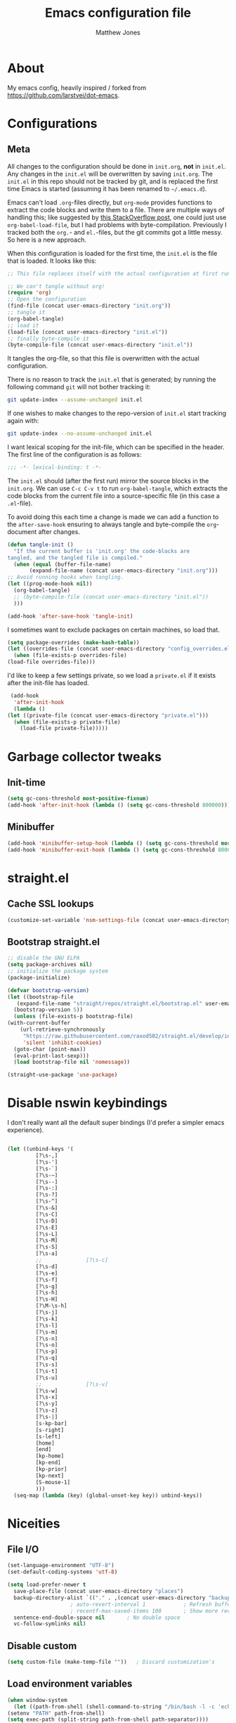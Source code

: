 #+TITLE: Emacs configuration file
#+AUTHOR: Matthew Jones
#+BABEL: :cache yes
#+PROPERTY: header-args :tangle yes

* About

   My emacs config, heavily inspired / forked from [[https://github.com/larstvei/dot-emacs]].

* Configurations
** Meta

   All changes to the configuration should be done in =init.org=, *not* in
   =init.el=. Any changes in the =init.el= will be overwritten by saving
   =init.org=. The =init.el= in this repo should not be tracked by git, and
   is replaced the first time Emacs is started (assuming it has been renamed
   to =~/.emacs.d=).

   Emacs can't load =.org=-files directly, but =org-mode= provides functions
   to extract the code blocks and write them to a file. There are multiple
   ways of handling this; like suggested by [[http://emacs.stackexchange.com/questions/3143/can-i-use-org-mode-to-structure-my-emacs-or-other-el-configuration-file][this StackOverflow post]], one
   could just use =org-babel-load-file=, but I had problems with
   byte-compilation. Previously I tracked both the =org.=- and =el.=-files,
   but the git commits got a little messy. So here is a new approach.

   When this configuration is loaded for the first time, the ~init.el~ is
   the file that is loaded. It looks like this:

   #+BEGIN_SRC emacs-lisp :tangle no
     ;; This file replaces itself with the actual configuration at first run.

     ;; We can't tangle without org!
     (require 'org)
     ;; Open the configuration
     (find-file (concat user-emacs-directory "init.org"))
     ;; tangle it
     (org-babel-tangle)
     ;; load it
     (load-file (concat user-emacs-directory "init.el"))
     ;; finally byte-compile it
     (byte-compile-file (concat user-emacs-directory "init.el"))
   #+END_SRC

   It tangles the org-file, so that this file is overwritten with the actual
   configuration.

   There is no reason to track the =init.el= that is generated; by running
   the following command =git= will not bother tracking it:

   #+BEGIN_SRC sh :tangle no
     git update-index --assume-unchanged init.el
   #+END_SRC

   If one wishes to make changes to the repo-version of =init.el= start
   tracking again with:

   #+BEGIN_SRC sh :tangle no
     git update-index --no-assume-unchanged init.el
   #+END_SRC

   I want lexical scoping for the init-file, which can be specified in the
   header. The first line of the configuration is as follows:

   #+BEGIN_SRC emacs-lisp :tangle no
     ;;; -*- lexical-binding: t -*-
   #+END_SRC

   The =init.el= should (after the first run) mirror the source blocks in
   the =init.org=. We can use =C-c C-v t= to run =org-babel-tangle=, which
   extracts the code blocks from the current file into a source-specific
   file (in this case a =.el=-file).

   To avoid doing this each time a change is made we can add a function to
   the =after-save-hook= ensuring to always tangle and byte-compile the
   =org=-document after changes.

   #+BEGIN_SRC emacs-lisp
     (defun tangle-init ()
       "If the current buffer is 'init.org' the code-blocks are
     tangled, and the tangled file is compiled."
       (when (equal (buffer-file-name)
		    (expand-file-name (concat user-emacs-directory "init.org")))
	 ;; Avoid running hooks when tangling.
	 (let ((prog-mode-hook nil))
	   (org-babel-tangle)
	   ;; (byte-compile-file (concat user-emacs-directory "init.el"))
	   )))

     (add-hook 'after-save-hook 'tangle-init)
   #+END_SRC

   I sometimes want to exclude packages on certain machines, so load that.

   #+BEGIN_SRC emacs-lisp
     (setq package-overrides (make-hash-table))
     (let ((overrides-file (concat user-emacs-directory "config_overrides.el")))
       (when (file-exists-p overrides-file)
	 (load-file overrides-file)))
   #+END_SRC


   I'd like to keep a few settings private, so we load a =private.el= if it
   exists after the init-file has loaded.

   #+BEGIN_SRC emacs-lisp
     (add-hook
      'after-init-hook
      (lambda ()
	(let ((private-file (concat user-emacs-directory "private.el")))
	  (when (file-exists-p private-file)
	    (load-file private-file)))))
   #+END_SRC

* Garbage collector tweaks
** Init-time

  #+BEGIN_SRC emacs-lisp
    (setq gc-cons-threshold most-positive-fixnum)
    (add-hook 'after-init-hook (lambda () (setq gc-cons-threshold 800000)))
  #+END_SRC

** Minibuffer

  #+BEGIN_SRC emacs-lisp
    (add-hook 'minibuffer-setup-hook (lambda () (setq gc-cons-threshold most-positive-fixnum)))
    (add-hook 'minibuffer-exit-hook (lambda () (setq gc-cons-threshold 800000)))
  #+END_SRC

* straight.el
** Cache SSL lookups

   #+BEGIN_SRC emacs-lisp
     (customize-set-variable 'nsm-settings-file (concat user-emacs-directory "network-security.data"))
   #+END_SRC

** Bootstrap straight.el

   #+BEGIN_SRC emacs-lisp
     ;; disable the GNU ELPA
     (setq package-archives nil)
     ;; initialize the package system
     (package-initialize)

     (defvar bootstrap-version)
     (let ((bootstrap-file
	    (expand-file-name "straight/repos/straight.el/bootstrap.el" user-emacs-directory))
	   (bootstrap-version 5))
       (unless (file-exists-p bootstrap-file)
	 (with-current-buffer
	     (url-retrieve-synchronously
	      "https://raw.githubusercontent.com/raxod502/straight.el/develop/install.el"
	      'silent 'inhibit-cookies)
	   (goto-char (point-max))
	   (eval-print-last-sexp)))
       (load bootstrap-file nil 'nomessage))

     (straight-use-package 'use-package)
   #+END_SRC

* Disable nswin keybindings
  I don't really want all the default super bindings (I'd prefer a simpler emacs experience).

   #+BEGIN_SRC emacs-lisp

     (let ((unbind-keys '(
			  [?\s-,]
			  [?\s-']
			  [?\s-`]
			  [?\s-~]
			  [?\s--]
			  [?\s-:]
			  [?\s-?]
			  [?\s-^]
			  [?\s-&]
			  [?\s-C]
			  [?\s-D]
			  [?\s-E]
			  [?\s-L]
			  [?\s-M]
			  [?\s-S]
			  [?\s-a]
			  ;;			  [?\s-c]
			  [?\s-d]
			  [?\s-e]
			  [?\s-f]
			  [?\s-g]
			  [?\s-h]
			  [?\s-H]
			  [?\M-\s-h]
			  [?\s-j]
			  [?\s-k]
			  [?\s-l]
			  [?\s-m]
			  [?\s-n]
			  [?\s-o]
			  [?\s-p]
			  [?\s-q]
			  [?\s-s]
			  [?\s-t]
			  [?\s-u]
			  ;;			  [?\s-v]
			  [?\s-w]
			  [?\s-x]
			  [?\s-y]
			  [?\s-z]
			  [?\s-|]
			  [s-kp-bar]
			  [s-right]
			  [s-left]
			  [home]
			  [end]
			  [kp-home]
			  [kp-end]
			  [kp-prior]
			  [kp-next]
			  [S-mouse-1]
			  )))
       (seq-map (lambda (key) (global-unset-key key)) unbind-keys))

   #+END_SRC

* Niceities
** File I/O

   #+BEGIN_SRC emacs-lisp
     (set-language-environment "UTF-8")
     (set-default-coding-systems 'utf-8)

     (setq load-prefer-newer t
	   save-place-file (concat user-emacs-directory "places")
	   backup-directory-alist `(("." . ,(concat user-emacs-directory "backups")))
					     ; auto-revert-interval 1            ; Refresh buffers fast
					     ; recentf-max-saved-items 100       ; Show more recent files
	   sentence-end-double-space nil       ; No double space
	   vc-follow-symlinks nil)
   #+END_SRC

** Disable custom

   #+BEGIN_SRC emacs-lisp
     (setq custom-file (make-temp-file ""))   ; Discard customization's
   #+END_SRC

** Load environment variables

   #+BEGIN_SRC emacs-lisp
     (when window-system
       (let ((path-from-shell (shell-command-to-string "/bin/bash -l -c 'echo $PATH'")))
	 (setenv "PATH" path-from-shell)
	 (setq exec-path (split-string path-from-shell path-separator))))
   #+END_SRC
** Elisp helpers
   #+BEGIN_SRC emacs-lisp
     ;; functional helpers
     (use-package dash
       :straight t)

     ;; string manipulation
     (use-package s
       :straight t)

     ;; filepath manipulation
     (use-package f
       :straight t)
   #+END_SRC

* UI Appearance
** UI Interaction

   #+BEGIN_SRC emacs-lisp
     (fset 'yes-or-no-p 'y-or-n-p)
     (setq apropos-do-all t
	   echo-keystrokes 0.1               ; Show keystrokes asap
	   inhibit-startup-message t         ; No splash screen please
	   initial-scratch-message nil)      ; Clean scratch buffer
   #+END_SRC

** Bell

   #+BEGIN_SRC emacs-lisp
     (setq visible-bell t
	   ring-bell-function
	   (lambda ()
	     (let ((orig-fg (face-foreground 'mode-line)))
	       (set-face-foreground 'mode-line "#F2804F")
	       (run-with-idle-timer 0.1 nil
				    (lambda (fg) (set-face-foreground 'mode-line fg))
				    orig-fg)))
	   inhibit-startup-echo-area-message t)
   #+END_SRC

** Cursor

   #+BEGIN_SRC emacs-lisp
     (setq cursor-type 'hbar)
     (blink-cursor-mode 0)
   #+END_SRC
** Highlight line
   #+BEGIN_SRC emacs-lisp
     (global-hl-line-mode +1)
   #+END_SRC
** Minimal UI

   #+BEGIN_SRC emacs-lisp
     (if (boundp 'toggle-frame-fullscreen) (toggle-frame-fullscreen))
     (if (boundp 'scroll-bar-mode) (scroll-bar-mode 0))
     (if (boundp 'tool-bar-mode) (tool-bar-mode 0))
     (if (boundp 'menu-bar-mode) (menu-bar-mode 0))
   #+END_SRC

** Light / Dark theme toggle
   I'd like to toggle between light & dark themes.

*** Dark: Gruvbox-dark-hard
   #+BEGIN_SRC emacs-lisp
     (use-package gruvbox-theme
       :straight t
       :config
       (load-theme 'gruvbox-dark-hard t))

     (defvar dark-theme 'gruvbox-dark-hard)
   #+END_SRC

*** Light: Gruvbox-light-hard
   #+BEGIN_SRC emacs-lisp
     (use-package gruvbox-theme
       :straight t)

     (defvar light-theme 'gruvbox-light-hard)
   #+END_SRC

*** Toggle
    Default to dark theme, but make it easy to switch.

   #+BEGIN_SRC emacs-lisp
     (defvar dark-mode t)

     (defun toggle-theme ()
       (interactive)
       (progn
	 (disable-theme (if dark-mode dark-theme light-theme))
	 (load-theme (if dark-mode light-theme dark-theme) t)
	 (setq dark-mode (not dark-mode))
	 (adapt-theme-org-colors)
	 ))
   #+END_SRC

** Fixed-width font
   #+BEGIN_SRC emacs-lisp
     (set-face-attribute 'default nil
			 :family "IBM Plex Mono"
			 :height 110
			 :weight 'normal
			 :width 'normal)
   #+END_SRC

*** Set titlebar color

   #+BEGIN_SRC emacs-lisp
     (when (eq system-type 'darwin)
       (use-package ns-auto-titlebar
	 :straight t
	 :config
	 (ns-auto-titlebar-mode)))
   #+END_SRC


* UI Interaction
** Helm
   #+BEGIN_SRC emacs-lisp
     (use-package helm
       :straight t
       :demand t
       :bind (([remap execute-extended-command] . 'helm-M-x) ;; M-x
	      ([remap switch-to-buffer] . 'helm-mini) ;; C-x b
	      ([remap bookmark-jump] . 'helm-filtered-bookmarks) ;; C-x r b
	      ([remap find-file] . 'helm-find-files) ;; C-x C-f
	      ("s-r" . 'helm-occur)
	      ("s-e" . 'helm-all-mark-rings)
	      ("s-p" . 'helm-etags-select)
	      ("s-t" . 'helm-buffers-list)
	      ("s-;" . 'helm-calcul-expression)
	      ([remap yank-pop] . 'helm-show-kill-ring)) ;; M-y
       :config (progn (helm-mode 1)
		      (helm-autoresize-mode t)
		      (setq helm-M-x-fuzzy-match                  t
			    helm-bookmark-show-location           t
			    helm-buffers-fuzzy-matching           t
			    helm-completion-in-region-fuzzy-match t
			    helm-file-cache-fuzzy-match           t
			    helm-imenu-fuzzy-match                t
			    helm-mode-fuzzy-match                 t
			    helm-locate-fuzzy-match               t
			    helm-quick-update                     t
			    helm-recentf-fuzzy-match              t
			    helm-semantic-fuzzy-match             t
			    helm-etags-fuzzy-match                t
			    helm-etags-match-part-only            'all
			    helm-split-window-inside-p t)))

     (use-package helm-xref
       :straight t
       :config
       (setq xref-show-xrefs-function 'helm-xref-show-xrefs))

     (use-package helm-descbinds
       :straight t
       :config (helm-descbinds-mode))
   #+END_SRC

** Aggressive Indent

   #+BEGIN_SRC emacs-lisp
     (use-package aggressive-indent
       :straight t
       :config
       (global-aggressive-indent-mode 1))
   #+END_SRC

** Company
   #+BEGIN_SRC emacs-lisp
     (use-package company
       :straight t
       :init (setq
	      company-idle-delay 0.1
	      company-minimum-prefix-length 3)
       :config
       (global-company-mode)
       (add-to-list 'company-backends 'company-dabbrev)
       (add-to-list 'company-backends 'company-etags)
       (add-to-list 'company-frontends 'company-tng-frontend)
       (setq company-dabbrev-downcase nil))

     (use-package company-quickhelp
       :straight t
       :init (setq company-quickhelp-delay 0.1)
       :config (company-quickhelp-mode))
   #+END_SRC

** Default to regexp search
   #+BEGIN_SRC emacs-lisp
     (global-set-key [remap isearch-forward] 'isearch-forward-regexp) ;; C-s
   #+END_SRC
** Sublime-like
*** Automatically add newlines at EOF
   #+BEGIN_SRC emacs-lisp
     (setq require-final-newline t)
   #+END_SRC
*** Remove trailing whitespace
   #+BEGIN_SRC emacs-lisp
     (add-hook 'before-save-hook 'delete-trailing-whitespace)
   #+END_SRC
*** Expand region
   #+BEGIN_SRC emacs-lisp
     (use-package expand-region
       :straight t
       :bind (("s-f" . 'er/expand-region)
	      ("s-F" . 'er/contract-region)))
   #+END_SRC
*** Multiple cursors
   #+BEGIN_SRC emacs-lisp
     (use-package multiple-cursors
       :straight t
       :config
       (defun select-symbol (arg)
	 "Sets the region to the symbol under the point"
	 (interactive "p")
	 (if mark-active (mc/mark-next-like-this arg) (er/mark-symbol)))
       (defun mark-all-like-symbol (arg)
	 (interactive "p")
	 (progn
	   (unless mark-active (er/mark-symbol))
	   (mc/mark-all-like-this)))
       (add-to-list 'mc/unsupported-minor-modes 'company-mode)
       (add-to-list 'mc/unsupported-minor-modes 'company-quickhelp-mode)
       (add-to-list 'mc/unsupported-minor-modes 'eldoc-mode)
       (add-to-list 'mc/unsupported-minor-modes 'flycheck-mode)
       (add-to-list 'mc/unsupported-minor-modes 'helm-mode)
       (add-to-list 'mc/unsupported-minor-modes 'lsp-ui-doc-mode)
       (add-to-list 'mc/unsupported-minor-modes 'lsp-ui-sideline-mode)
       (add-to-list 'mc/unsupported-minor-modes 'lsp-ui-mode)
       :bind (("s-L" . 'mc/edit-lines)
	      ("s-d" . 'select-symbol)
	      ("s-D" . 'mark-all-like-symbol)
	      ("s-<mouse-1>" . 'mc/add-cursor-on-click)))
   #+END_SRC
*** Comment line / region
   #+BEGIN_SRC emacs-lisp
     (defun comment-line-or-region (beg end)
       "Comment a region or the current line."
       (interactive "*r")
       (save-excursion
	 (if (region-active-p)
	     (comment-or-uncomment-region beg end)
	   (comment-line 1))))

     (global-set-key (kbd "C-\\") 'comment-line-or-region)
     (global-set-key (kbd "s-/") 'comment-line-or-region)
   #+END_SRC
*** Select whole buffer
   #+BEGIN_SRC emacs-lisp
     (global-set-key (kbd "s-a") 'mark-whole-buffer)
   #+END_SRC
*** Compilation mode tweaks
   #+BEGIN_SRC emacs-lisp
     (global-set-key (kbd "s-B") 'compile)
     (global-set-key (kbd "s-b") 'recompile)

     (setq compilation-scroll-output 'first-error)
     (use-package ansi-color
       :config
       (defun colorize-compilation-buffer ()
	 (read-only-mode)
	 (ansi-color-apply-on-region compilation-filter-start (point))
	 (read-only-mode))
       :hook ('compilation-filter . #'colorize-compilation-buffer))
   #+END_SRC

*** Indent / Dedent
   #+BEGIN_SRC emacs-lisp
     (defun dedent (start end)
       (interactive "*r")
       (indent-rigidly start end (- tab-width)))

     (defun indent (start end)
       (interactive "*r")
       (indent-rigidly start end tab-width))

     (global-set-key (kbd "s-[") 'dedent)
     (global-set-key (kbd "s-]") 'indent)
   #+END_SRC
*** Guess indentation settings
   #+BEGIN_SRC emacs-lisp
     (use-package dtrt-indent
       :straight t
       :config
       (dtrt-indent-mode 1)
       )
   #+END_SRC
*** Window navigation
   #+BEGIN_SRC emacs-lisp
     (global-set-key (kbd "M-j") 'previous-multiframe-window)
     (global-set-key (kbd "M-k") 'other-window)

     (use-package ace-window
       :straight t
       :demand t
       :config
       (defun switch-to-nth-window (window-num)
	 (let ((window (nth window-num (aw-window-list))))
	   (when window (select-window window))))
       :bind (
	      ("s-1" . (lambda () (interactive) (switch-to-nth-window 0)))
	      ("s-2" . (lambda () (interactive) (switch-to-nth-window 1)))
	      ("s-3" . (lambda () (interactive) (switch-to-nth-window 2)))
	      ("s-4" . (lambda () (interactive) (switch-to-nth-window 3)))
	      ("s-5" . (lambda () (interactive) (switch-to-nth-window 4)))
	      ("s-6" . (lambda () (interactive) (switch-to-nth-window 5)))
	      ("s-7" . (lambda () (interactive) (switch-to-nth-window 6)))
	      ("s-8" . (lambda () (interactive) (switch-to-nth-window 7)))
	      ("s-9" . (lambda () (interactive) (switch-to-nth-window 8)))
	      ("s-0" . (lambda () (interactive) (switch-to-nth-window 9)))
	      ("s-T" . ace-window)))
   #+END_SRC
*** Go to line
   #+BEGIN_SRC emacs-lisp
     (global-set-key (kbd "s-l") 'goto-line)
   #+END_SRC

*** Upcase / downcase
   #+BEGIN_SRC emacs-lisp
     (put 'upcase-region 'disabled nil)
     (put 'downcase-region 'disabled nil)
     ;; (global-set-key (kbd "s-k s-u") 'upcase-region)
     ;; (global-set-key (kbd "s-k s-l") 'downcase-region)
   #+END_SRC
*** Electric pair
   #+BEGIN_SRC emacs-lisp
     (electric-pair-mode 1)
   #+END_SRC
*** Auto revert
   #+BEGIN_SRC emacs-lisp
     (global-auto-revert-mode t)
   #+END_SRC
** CTags
Auto-revert to new tags file
   #+BEGIN_SRC emacs-lisp
     (setq tags-revert-without-query 1)
   #+END_SRC
** Map Super-* to C-c * + smartrep

   #+BEGIN_SRC emacs-lisp
     (defun is-super-binding-p (key)
       (let ((super (elt (event-modifiers (elt (kbd "s-t") 0)) 0))
	     (click (elt (event-modifiers (elt (kbd "<mouse-1>") 0)) 0)))
	 (and (eq (length key) 1)
	      (seq-contains (event-modifiers (elt key 0)) super)
	      (not (seq-contains (event-modifiers (elt key 0)) click)))))

     (defun binding-without-super (key)
       (let ((super (elt (event-modifiers (elt (kbd "s-t") 0)) 0))
	     (first-key (elt key 0)))
	 (event-convert-list
	  (append
	   (seq-remove
	    (lambda (el) (eq el super))
	    (event-modifiers first-key))
	   (list (event-basic-type first-key))))))

     (defun inverse-kbd (key)
       (key-description (list key)))

     (defun gather-bindings (keymap prefix)
       (let ((bindings '()))
	 (map-keymap
	  (lambda (evt val)
	    (if (and
		 val                              ;; this binding has to have a target (eg it wasn't unset)
		 (is-super-binding-p (list evt))) ;; it needs to include the super key
		(let ((new-binding (binding-without-super (list evt))))
		  (if (not (global-key-binding (kbd (concat prefix " " (inverse-kbd (list new-binding))))))
		      (setq bindings (cons (cons (inverse-kbd new-binding) val) bindings))))))
	  keymap)
	 bindings))

     (use-package smartrep
       :straight t)

     (add-hook
      'after-init-hook
      (lambda ()
	(smartrep-define-key
	    global-map "C-c"
	  (gather-bindings global-map "C-c"))))
   #+END_SRC

** Ansi-term improvements
   From https://echosa.github.io/blog/2012/06/06/improving-ansi-term/

*** Close terminal windows when shell exits

   #+BEGIN_SRC emacs-lisp
     (defadvice term-sentinel (around my-advice-term-sentinel (proc msg))
       (if (memq (process-status proc) '(signal exit))
	   (let ((buffer (process-buffer proc)))
	     ad-do-it
	     (kill-buffer buffer))
	 ad-do-it))
     (ad-activate 'term-sentinel)
   #+END_SRC

*** Default to /bin/bash

   #+BEGIN_SRC emacs-lisp
     (setq shell-command-switch "-lc")
     (defvar my-term-shell "/bin/bash")
     (defadvice ansi-term (before force-bash)
       (interactive (list my-term-shell)))
     (ad-activate 'ansi-term)
   #+END_SRC

*** Use utf8

   #+BEGIN_SRC emacs-lisp
     (defun my-term-use-utf8 ()
       (set-buffer-process-coding-system 'utf-8-unix 'utf-8-unix))
     (add-hook 'term-exec-hook 'my-term-use-utf8)
   #+END_SRC

*** Make URLs clickable

   #+BEGIN_SRC emacs-lisp
     (add-hook 'term-mode-hook (lambda () (goto-address-mode)))
   #+END_SRC

*** Handle C-y

   #+BEGIN_SRC emacs-lisp
     (defun my-term-paste (&optional string)
       (interactive)
       (process-send-string
	(get-buffer-process (current-buffer))
	(if string string (current-kill 0))))

     (add-hook 'term-mode-hook (lambda () (define-key term-raw-map "\C-y" 'my-term-paste)))
   #+END_SRC

* Packages
** Magit
   #+BEGIN_SRC emacs-lisp
     (if (gethash :magit package-overrides t)
	 (use-package magit
	   :straight t
	   :commands magit-status magit-blame-addition
	   :init
	   (defadvice magit-status (around magit-fullscreen activate)
	     (window-configuration-to-register :magit-fullscreen)
	     ad-do-it
	     (delete-other-windows))
	   :config
	   (setq magit-branch-arguments nil
		 ;; don't put "origin-" in front of new branch names by default
		 magit-default-tracking-name-function 'magit-default-tracking-name-branch-only
		 magit-push-always-verify nil
		 ;; Get rid of the previous advice to go into fullscreen
		 magit-restore-window-configuration t)
	   :bind ("C-x g" . magit-status)))
   #+END_SRC

** Diff Highlight
   #+BEGIN_SRC emacs-lisp
     (use-package diff-hl
       :straight t
       :config
       (global-diff-hl-mode)
       (diff-hl-margin-mode))
   #+END_SRC

** Flycheck
   #+BEGIN_SRC emacs-lisp
     (use-package flycheck
       :straight t
       :hook ('prog-mode . #'global-flycheck-mode))
   #+END_SRC
** LSP
   I'm trying out an alternate to lsp-mode, so this is currently disabled

   #+BEGIN_SRC emacs-lisp :tangle no
     (use-package lsp-mode
       :straight t
       :config
       (setq
	lsp-ui-sideline-show-code-actions nil
	lsp-ui-sideline-show-hover nil
	))
     (use-package company-lsp
       :straight t
       :config (add-to-list 'company-backends 'company-lsp))
     (use-package lsp-ui
       :straight t
       :init (add-hook 'lsp-mode-hook 'lsp-ui-mode))
     (use-package lsp-ui-flycheck
       :init (add-hook 'lsp-after-open-hook (lambda () (lsp-ui-flycheck-enable 1))))
   #+END_SRC

   Instead, I'm trying to use eglot

   #+BEGIN_SRC emacs-lisp
     (use-package eglot
       :straight t
       :hook ((python-mode c++-mode c-mode go-mode rust-mode) . 'eglot-ensure))
   #+END_SRC

** Notmuch
Interact with gmail via notmuch.

   #+BEGIN_SRC emacs-lisp
     (use-package bbdb
       :straight t)

     (use-package notmuch
       :straight t)

     (setq smtpmail-smtp-server "smtp.gmail.com"
	   smtpmail-smtp-service 587)

     (use-package message
       :config
       (setq message-cite-style message-cite-style-gmail))
   #+END_SRC
** Bug hunter
   Bugs crop up in this file, so pull in some code to help bisect them.

   #+BEGIN_SRC emacs-lisp
     (use-package bug-hunter :straight t)
   #+END_SRC

   Use this by invoking `M-x bug-hunter-init-file` and following instructions.

* File-type support
** YAML
   #+BEGIN_SRC emacs-lisp
     (use-package yaml-mode
       :straight t
       :mode "\\.yml\\'")
   #+END_SRC

** Thrift
   #+BEGIN_SRC emacs-lisp
     (use-package thrift-mode
       :straight t)
   #+END_SRC

** Lua
   #+BEGIN_SRC emacs-lisp
     (use-package lua-mode
       :straight t
       :config
       (flycheck-define-checker lua-luacheck-old
	 "A Lua syntax checker using luacheck.

     See URL `https://github.com/mpeterv/luacheck'."
	 :command ("luacheck"
		   ;; "--formatter" "plain"
		   ;; "--codes"                   ; Show warning codes
		   "--no-color"
		   (option-list "--std" flycheck-luacheck-standards)
		   (config-file "--config" flycheck-luacheckrc)
		   ;; "--filename" source-original
		   ;; Read from standard input
		   source-original)
	 :standard-input t
	 :error-patterns
	 ((warning line-start
		   (optional (minimal-match (one-or-more not-newline)))
		   ":" line ":" column
		   ": (" (id "W" (one-or-more digit)) ") "
		   (message) line-end)
	  (error line-start
		 (optional (minimal-match (one-or-more not-newline)))
		 ":" line ":" column ":"
		 ;; `luacheck' before 0.11.0 did not output codes for errors, hence
		 ;; the ID is optional here
		 (optional " (" (id "E" (one-or-more digit)) ") ")
		 (message) line-end))
	 :modes lua-mode)
       :hook
       (lua-mode
	.
	(lambda()
	  (set (make-local-variable 'compile-command)
	       (let ((file (file-name-nondirectory buffer-file-name)))
		 (format "luacheck --no-color %s" file))))))

   #+END_SRC

** Org
   #+BEGIN_SRC emacs-lisp
     (use-package org
       :straight org-plus-contrib
       :init
       ;; From https://github.com/raxod502/radian/blob/ee92ea6cb0473bf7d20c6d381753011312ef4a52/radian-emacs/radian-org.el#L46-L112

       ;; This section is devoted to fixing the asinine version-check
       ;; handling in Org (it's not designed to handle the case where you
       ;; run straight from the Git repo, apparently). This is one of the
       ;; worse hacks I've ever had the misfortune to create in Emacs.

       ;; First we define a function to return a proper version string
       ;; based on the Git repo. (This is somewhat similar to what happens
       ;; in org-fixup.el.) We should really define a function that will
       ;; return the latest tag, as well, but this remains a FIXME for now.
       (defun radian--org-git-version ()
	 "Return the abbreviated SHA for the Org Git repo."
	 (let ((default-directory (concat user-emacs-directory
					  "straight/repos/org/")))
	   (if (executable-find "git")
	       (with-temp-buffer
		 ;; Returns the shortest prefix of the SHA for HEAD that is
		 ;; unique, down to a minimum of 4 characters (see
		 ;; git-rev-parse(1)).
		 (call-process "git" nil '(t nil) nil
			       "rev-parse" "--short" "HEAD")
		 (if (> (buffer-size) 0)
		     (string-trim (buffer-string))
		   ;; This shouldn't happen, unless somehow Org is not
		   ;; actually a Git repo.
		   "revision unknown"))
	     ;; This also shouldn't happen, because how would you have
	     ;; gotten Org in the first place, then? But the real world
	     ;; sucks and we have to account for stuff like this.
	     "git not available")))

       ;; Here we're defining `org-git-version' and `org-release' eagerly.
       ;; Pay close attention here, since we actually do this multiple
       ;; times. The control flow is really weird. The reason we define the
       ;; functions here is that Emacs includes its own copy of Org, and
       ;; these functions are autoloaded by Emacs. Now, normally the
       ;; built-in autoloads are overridden by the version of Org
       ;; downloaded from EmacsMirror, but since we're running straight
       ;; from the Git repo, `org-git-version' and `org-release' are not
       ;; generated and autoloaded. So in order to avoid the original
       ;; autoloads from being triggered under any circumstances, we have
       ;; to overwrite them here.
       (defalias #'org-git-version #'radian--org-git-version)
       (defun org-release () "N/A") ; FIXME: replace with a real function

       ;; Now, the culprit function is `org-check-version', which is
       ;; defined in org-compat.el and called from org.el. The problem with
       ;; this function is that if the version of Org in use is not a
       ;; release version (i.e. it's running straight from the repo, as we
       ;; are doing), then it prints a warning. We don't want this. The
       ;; natural thought is to override `org-check-version'.
       ;; Unfortunately, this is completely impossible since
       ;; `org-check-version' is a macro, and org.el (which is where the
       ;; macro is used) is byte-compiled, so the code of
       ;; `org-check-version' is hardcoded into org.elc. The easiest way
       ;; around the problem, other than doing something even more
       ;; horrifying like suppressing warnings while loading Org, seems to
       ;; be to *pretend* that org-version.el is available, even though it
       ;; doesn't exist. Then `org-check-version' happily defines
       ;; `org-git-version' and `org-release' as autoloads pointing to
       ;; org-version.el. Of course, then after Org is loaded, we have to
       ;; override those autoloads to make the functions point back to what
       ;; we want. Right now, the definition of `org-release' generated by
       ;; `org-check-version' is the same as the one used above, so we
       ;; don't bother to change it. That should change, FIXME.
       (provide 'org-version)
       (with-eval-after-load 'org
	 (defalias #'org-git-version #'radian--org-git-version))
       :config
       (setq
	org-agenda-files '("~/org" "~/.emacs.d/init.org" "~/.notes")
	org-log-done t
	org-enforce-todo-dependencies t
	;; refile-related configs from https://blog.aaronbieber.com/2017/03/19/organizing-notes-with-refile.html
	org-refile-targets '((org-agenda-files :maxlevel . 3))
	org-refile-use-outline-path 'file
	org-outline-path-complete-in-steps nil
	org-refile-allow-creating-parent-nodes 'confirm
	org-startup-folded t
	org-agenda-log-mode-items '(closed clock state)
	org-src-tab-acts-natively t)
       ;; custom todo tags
       (setq org-todo-keywords
	     '((sequence "TODO(t!)" "IN-PROGRESS(i@/!)" "|" "DONE(d!)" "CANCELED(c@!)")
	       (sequence "MEET(m@)" "|" "DONE(d!)")
	       (sequence "IDEA(a!)" "|" "DONE(d!)")))
       (setq org-agenda-custom-commands
	     '(("d" "Daily agenda and all TODOs"
		((todo "IN-PROGRESS"
		       ((org-agenda-overriding-header "Unfinished tasks:")))
		 (agenda "" ((org-agenda-span 1)))
		 (tags ":refile:"
		       ((org-agenda-overriding-header "To refile:")))
		 (todo "TODO"
		       ((org-agenda-overriding-header "Open tasks:")))
		 (todo "MEET"
		       ((org-agenda-overriding-header "People to meet:")
			(org-agenda-max-entries 5)))
		 (todo "IDEA"
		       ((org-agenda-overriding-header "Ideas:")
			(org-agenda-max-entries 5))))
		((org-agenda-compact-blocks t)))
	       ("p" "3-week context plan"
		((agenda "" ((org-agenda-start-day "-7d") (org-agenda-span 21))))
		((org-agenda-compact-blocks t)
		 (org-agenda-include-inactive-timestamps 't)))
	       ("h" "last half dates"
		((agenda "" ((org-agenda-start-day "-6m") (org-agenda-span 183))))
		((org-agenda-compact-blocks t)
		 (org-agenda-include-inactive-timestamps 't)))))
       (require 'ol-notmuch)
       :bind (
	      ("C-c c" . org-capture)
	      ("C-c l" . org-store-link)
	      :map org-mode-map
	      ("C-c g" . org-mac-safari-insert-frontmost-url)
	      ))

     (use-package helm-org
       :straight t
       :config
       (setq helm-org-ignore-autosaves t
	     helm-org-headings-fontify t
	     helm-org-format-outline-path t
	     helm-org-show-filename t
	     helm-org-headings-max-depth 6)
       :bind (:map org-mode-map
		   ("s-r" . helm-org-agenda-files-headings)))
   #+END_SRC

*** Prettier org mode
Adapted from https://zzamboni.org/post/beautifying-org-mode-in-emacs/

   #+BEGIN_SRC emacs-lisp
     (defun adapt-theme-org-colors ()
       (let* ((variable-tuple
	       (cond ((x-list-fonts "IBM Plex Sans") '(:font "IBM Plex Sans"))
		     ((x-list-fonts "SF Pro Text") '(:font "SF Pro Text"))
		     ((x-family-fonts "Sans Serif")    '(:family "Sans Serif"))
		     (nil (warn "Cannot find a Sans Serif Font."))))
	      (base-font-color     (face-foreground 'default nil 'default))
	      (headline           `(:inherit default :weight bold :foreground ,base-font-color)))

	 (custom-theme-set-faces
	  'user
	  `(org-level-8 ((t (,@headline ,@variable-tuple))))
	  `(org-level-7 ((t (,@headline ,@variable-tuple))))
	  `(org-level-6 ((t (,@headline ,@variable-tuple))))
	  `(org-level-5 ((t (,@headline ,@variable-tuple))))
	  `(org-level-4 ((t (,@headline ,@variable-tuple :height 1.1))))
	  `(org-level-3 ((t (,@headline ,@variable-tuple :height 1.2))))
	  `(org-level-2 ((t (,@headline ,@variable-tuple :height 1.3))))
	  `(org-level-1 ((t (,@headline ,@variable-tuple :height 1.4))))
	  `(org-document-title ((t (,@headline ,@variable-tuple :height 1.5 :underline nil))))))

       (custom-theme-set-faces
	'user
	'(variable-pitch ((t (:family "IBM Plex Sans" :height 120 :weight light))))
	'(fixed-pitch ((t ( :family "IBM Plex Mono" :slant normal :weight normal :height 110 :width normal)))))
       (add-hook 'org-mode-hook 'variable-pitch-mode)
       (add-hook 'org-mode-hook 'visual-line-mode)
       (custom-theme-set-faces
	'user
	'(org-block                 ((t (:inherit fixed-pitch))))
	'(org-document-info         ((t (:foreground "dark orange"))))
	'(org-document-info-keyword ((t (:inherit (shadow fixed-pitch)))))
	'(org-link                  ((t (:foreground "royal blue" :underline t))))
	'(org-meta-line             ((t (:inherit (font-lock-comment-face fixed-pitch)))))
	'(org-property-value        ((t (:inherit fixed-pitch))) t)
	'(org-special-keyword       ((t (:inherit (font-lock-comment-face fixed-pitch)))))
	'(org-tag                   ((t (:inherit (shadow fixed-pitch) :weight bold :height 0.8))))
	'(org-verbatim              ((t (:inherit (shadow fixed-pitch)))))
	'(org-indent                ((t (:inherit (org-hide fixed-pitch)))))))
     (when window-system
       (progn
	 (setq org-hide-emphasis-markers t)
	 (font-lock-add-keywords 'org-mode
				 '(("^ *\\([-]\\) "
				    (0 (prog1 () (compose-region (match-beginning 1) (match-end 1) "•"))))))
	 (use-package org-bullets
	   :straight t
	   :config
	   (add-hook 'org-mode-hook (lambda () (org-bullets-mode 1))))
	 (adapt-theme-org-colors)
	 ))
   #+END_SRC

** ANTLR
   #+BEGIN_SRC emacs-lisp
     (use-package antlr-mode
       :mode ("\\.g4\\'" . antlr-mode)
       :straight t)
   #+END_SRC
** C++

   CQuery is disabled, but I still want C++ support

   #+BEGIN_SRC emacs-lisp :tangle no
     (use-package cquery
       :straight t
       :if
       (file-exists-p "/bin/cquery")
       :bind
       (:map c-mode-base-map
	     ("C-t h c" . cquery-call-hierarchy)
	     ("C-t h i" . cquery-inheritance-hierarchy)
	     ("C-t i" . lsp-ui-sideline-toggle-symbols-info)
	     ("C-t I". helm-imenu)
	     ("C-t h m" . cquery-member-hierarchy)
	     ("C-t ." . lsp-ui-peek-find-definitions)
	     ("C-t ?" . lsp-ui-peek-find-references))
       :preface
       (defun cquery//enable ()
	 (condition-case nil
	     (lsp)
	   (user-error nil)))
       :init
       (add-hook 'c-mode-common-hook #'cquery//enable)
       (defun cquery-cache-dir (dir)
	 (expand-file-name cquery-cache-dir "/home/mhj/.cquery_cache"))
       (setq cquery-cache-dir-function #'cquery-cache-dir)
       :config
       (setq
	cquery-executable "/bin/cquery"
	cquery-extra-args '("--log-file=/tmp/cq.log")
	cquery-extra-init-params '(:completion (:detailedLabel t))
	cquery-sem-highlight-method 'font-lock
	company-transformers nil
	company-lsp-async t
	company-lsp-cache-candidates nil
	xref-prompt-for-identifier '(not
				     xref-find-definitions
				     xref-find-definitions-other-window
				     xref-find-definitions-other-frame
				     xref-find-references)))
   #+END_SRC

   #+BEGIN_SRC emacs-lisp
     (use-package clang-format
       :straight t
       :config
       (progn
	 (defun clang-format-before-save ()
	   "Add this to .emacs to clang-format on save
      (add-hook 'before-save-hook 'clang-format-before-save)."

	   (interactive)
	   (when (eq major-mode 'c++-mode) (clang-format-buffer))))
       :hook ('before-save . #'clang-format-before-save))

     (use-package cc-mode
       :mode ("\\.h|\\.cpp" . c++-mode))
   #+END_SRC
** Python
   #+BEGIN_SRC emacs-lisp
     (use-package blacken
       :straight t
       :hook (python-mode . blacken-mode))
   #+END_SRC

** Cython
   #+BEGIN_SRC emacs-lisp
     (use-package cython-mode
       :straight t)
   #+END_SRC

** Rust

   #+BEGIN_SRC emacs-lisp
     (use-package rust-mode
       :straight t)
   #+END_SRC

** Go

   #+BEGIN_SRC emacs-lisp
     (use-package go-mode
       :straight t
       :hook ('before-save . #'gofmt-before-save))
   #+END_SRC

** Bazel

   #+BEGIN_SRC emacs-lisp
     (use-package bazel-mode
       :straight
       (emacs-bazel-mode
	:host github
	:repo "bazelbuild/emacs-bazel-mode")
       :mode ("BUILD" "WORKSPACE" "\\.bzl\\'")
       :custom (
		(bazel-mode-buildifier-before-save t)
		(bazel-mode-buildifier-command "~/go/bin/buildifier"))
       )
   #+END_SRC

** Markdown

   #+BEGIN_SRC emacs-lisp
     (use-package markdown-mode
       :straight t
       :commands (markdown-mode gfm-mode)
       :mode (("README\\.md\\'" . gfm-mode)
	      ("\\.md\\'" . markdown-mode)
	      ("\\.markdown\\'" . markdown-mode))
       :init (setq markdown-command "multimarkdown"))
   #+END_SRC

* Startup
Launch a server if not currently running, default to showing org daily agenda

   #+BEGIN_SRC emacs-lisp
     (server-start)
     (org-agenda nil "d")
     (delete-other-windows)
   #+END_SRC

* License

  My Emacs configurations written in Org mode.

  Copyright (c) 2019 Matthew Jones

  This program is free software: you can redistribute it and/or modify
  it under the terms of the GNU General Public License as published by
  the Free Software Foundation, either version 3 of the License, or
  (at your option) any later version.

  This program is distributed in the hope that it will be useful,
  but WITHOUT ANY WARRANTY; without even the implied warranty of
  MERCHANTABILITY or FITNESS FOR A PARTICULAR PURPOSE.  See the
  GNU General Public License for more details.

  You should have received a copy of the GNU General Public License
  along with this program.  If not, see <http://www.gnu.org/licenses/>.
